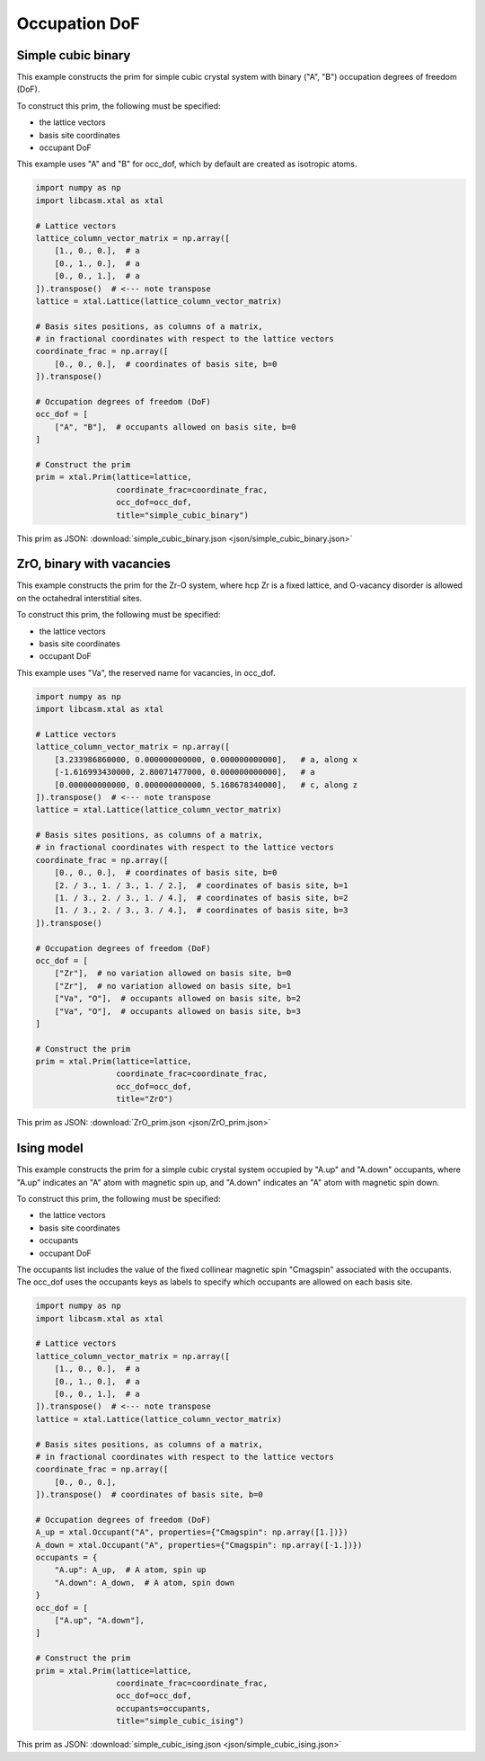 
Occupation DoF
==============


Simple cubic binary
-------------------

This example constructs the prim for simple cubic crystal system with binary ("A", "B") occupation degrees of freedom (DoF).

To construct this prim, the following must be specified:

- the lattice vectors
- basis site coordinates
- occupant DoF

This example uses "A" and "B" for occ_dof, which by default are created as isotropic atoms.

.. code-block:: Python

    import numpy as np
    import libcasm.xtal as xtal

    # Lattice vectors
    lattice_column_vector_matrix = np.array([
        [1., 0., 0.],  # a
        [0., 1., 0.],  # a
        [0., 0., 1.],  # a
    ]).transpose()  # <--- note transpose
    lattice = xtal.Lattice(lattice_column_vector_matrix)

    # Basis sites positions, as columns of a matrix,
    # in fractional coordinates with respect to the lattice vectors
    coordinate_frac = np.array([
        [0., 0., 0.],  # coordinates of basis site, b=0
    ]).transpose()

    # Occupation degrees of freedom (DoF)
    occ_dof = [
        ["A", "B"],  # occupants allowed on basis site, b=0
    ]

    # Construct the prim
    prim = xtal.Prim(lattice=lattice,
                     coordinate_frac=coordinate_frac,
                     occ_dof=occ_dof,
                     title="simple_cubic_binary")


This prim as JSON: :download:`simple_cubic_binary.json <json/simple_cubic_binary.json>`


ZrO, binary with vacancies
--------------------------

This example constructs the prim for the Zr-O system, where hcp Zr is a fixed lattice, and O-vacancy disorder is allowed on the octahedral interstitial sites.

To construct this prim, the following must be specified:

- the lattice vectors
- basis site coordinates
- occupant DoF

This example uses "Va", the reserved name for vacancies, in occ_dof.

.. code-block:: Python

    import numpy as np
    import libcasm.xtal as xtal

    # Lattice vectors
    lattice_column_vector_matrix = np.array([
        [3.233986860000, 0.000000000000, 0.000000000000],   # a, along x
        [-1.616993430000, 2.80071477000, 0.000000000000],   # a
        [0.000000000000, 0.000000000000, 5.168678340000],   # c, along z
    ]).transpose()  # <--- note transpose
    lattice = xtal.Lattice(lattice_column_vector_matrix)

    # Basis sites positions, as columns of a matrix,
    # in fractional coordinates with respect to the lattice vectors
    coordinate_frac = np.array([
        [0., 0., 0.],  # coordinates of basis site, b=0
        [2. / 3., 1. / 3., 1. / 2.],  # coordinates of basis site, b=1
        [1. / 3., 2. / 3., 1. / 4.],  # coordinates of basis site, b=2
        [1. / 3., 2. / 3., 3. / 4.],  # coordinates of basis site, b=3
    ]).transpose()

    # Occupation degrees of freedom (DoF)
    occ_dof = [
        ["Zr"],  # no variation allowed on basis site, b=0
        ["Zr"],  # no variation allowed on basis site, b=1
        ["Va", "O"],  # occupants allowed on basis site, b=2
        ["Va", "O"],  # occupants allowed on basis site, b=3
    ]

    # Construct the prim
    prim = xtal.Prim(lattice=lattice,
                     coordinate_frac=coordinate_frac,
                     occ_dof=occ_dof,
                     title="ZrO")


This prim as JSON: :download:`ZrO_prim.json <json/ZrO_prim.json>`


Ising model
-----------

This example constructs the prim for a simple cubic crystal system occupied by "A.up" and "A.down" occupants, where "A.up" indicates an "A" atom with magnetic spin up, and "A.down" indicates an "A" atom with magnetic spin down.

To construct this prim, the following must be specified:

- the lattice vectors
- basis site coordinates
- occupants
- occupant DoF

The occupants list includes the value of the fixed collinear magnetic spin "Cmagspin" associated with the occupants. The occ_dof uses the occupants keys as labels to specify which occupants are allowed on each basis site.

.. code-block:: Python

    import numpy as np
    import libcasm.xtal as xtal

    # Lattice vectors
    lattice_column_vector_matrix = np.array([
        [1., 0., 0.],  # a
        [0., 1., 0.],  # a
        [0., 0., 1.],  # a
    ]).transpose()  # <--- note transpose
    lattice = xtal.Lattice(lattice_column_vector_matrix)

    # Basis sites positions, as columns of a matrix,
    # in fractional coordinates with respect to the lattice vectors
    coordinate_frac = np.array([
        [0., 0., 0.],
    ]).transpose()  # coordinates of basis site, b=0

    # Occupation degrees of freedom (DoF)
    A_up = xtal.Occupant("A", properties={"Cmagspin": np.array([1.])})
    A_down = xtal.Occupant("A", properties={"Cmagspin": np.array([-1.])})
    occupants = {
        "A.up": A_up,  # A atom, spin up
        "A.down": A_down,  # A atom, spin down
    }
    occ_dof = [
        ["A.up", "A.down"],
    ]

    # Construct the prim
    prim = xtal.Prim(lattice=lattice,
                     coordinate_frac=coordinate_frac,
                     occ_dof=occ_dof,
                     occupants=occupants,
                     title="simple_cubic_ising")


This prim as JSON: :download:`simple_cubic_ising.json <json/simple_cubic_ising.json>`
